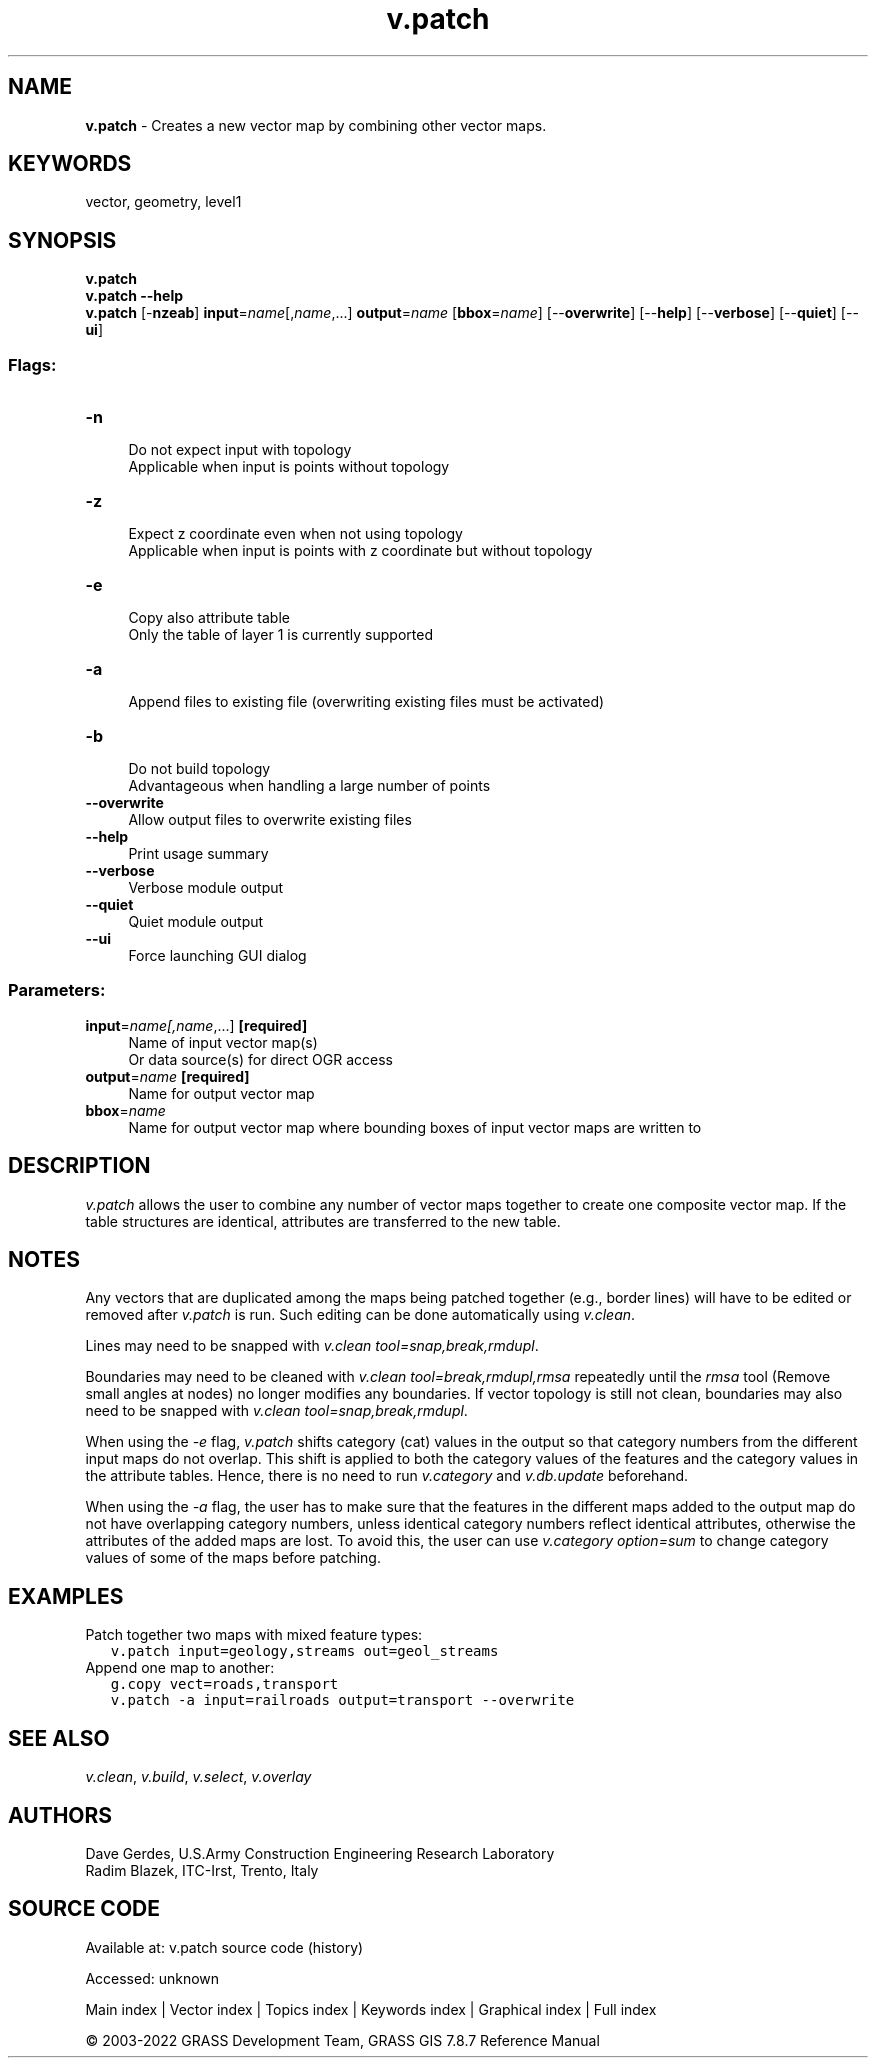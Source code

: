 .TH v.patch 1 "" "GRASS 7.8.7" "GRASS GIS User's Manual"
.SH NAME
\fI\fBv.patch\fR\fR  \- Creates a new vector map by combining other vector maps.
.SH KEYWORDS
vector, geometry, level1
.SH SYNOPSIS
\fBv.patch\fR
.br
\fBv.patch \-\-help\fR
.br
\fBv.patch\fR [\-\fBnzeab\fR] \fBinput\fR=\fIname\fR[,\fIname\fR,...] \fBoutput\fR=\fIname\fR  [\fBbbox\fR=\fIname\fR]   [\-\-\fBoverwrite\fR]  [\-\-\fBhelp\fR]  [\-\-\fBverbose\fR]  [\-\-\fBquiet\fR]  [\-\-\fBui\fR]
.SS Flags:
.IP "\fB\-n\fR" 4m
.br
Do not expect input with topology
.br
Applicable when input is points without topology
.IP "\fB\-z\fR" 4m
.br
Expect z coordinate even when not using topology
.br
Applicable when input is points with z coordinate but without topology
.IP "\fB\-e\fR" 4m
.br
Copy also attribute table
.br
Only the table of layer 1 is currently supported
.IP "\fB\-a\fR" 4m
.br
Append files to existing file (overwriting existing files must be activated)
.IP "\fB\-b\fR" 4m
.br
Do not build topology
.br
Advantageous when handling a large number of points
.IP "\fB\-\-overwrite\fR" 4m
.br
Allow output files to overwrite existing files
.IP "\fB\-\-help\fR" 4m
.br
Print usage summary
.IP "\fB\-\-verbose\fR" 4m
.br
Verbose module output
.IP "\fB\-\-quiet\fR" 4m
.br
Quiet module output
.IP "\fB\-\-ui\fR" 4m
.br
Force launching GUI dialog
.SS Parameters:
.IP "\fBinput\fR=\fIname[,\fIname\fR,...]\fR \fB[required]\fR" 4m
.br
Name of input vector map(s)
.br
Or data source(s) for direct OGR access
.IP "\fBoutput\fR=\fIname\fR \fB[required]\fR" 4m
.br
Name for output vector map
.IP "\fBbbox\fR=\fIname\fR" 4m
.br
Name for output vector map where bounding boxes of input vector maps are written to
.SH DESCRIPTION
\fIv.patch\fR allows the user to combine any number of
vector maps together to create one composite vector
map. If the table structures are identical, attributes are
transferred to the new table.
.SH NOTES
Any vectors that are duplicated among the maps being
patched together (e.g., border lines) will have to be
edited or removed after \fIv.patch\fR is run. Such
editing can be done automatically using
\fIv.clean\fR.
.PP
Lines may need to be snapped with \fIv.clean tool=snap,break,rmdupl\fR.
.PP
Boundaries may need to be cleaned with
\fIv.clean tool=break,rmdupl,rmsa\fR
repeatedly until the \fIrmsa\fR tool (Remove small angles at nodes)
no longer modifies any boundaries. If vector topology is still not
clean, boundaries may also need to be snapped with
\fIv.clean tool=snap,break,rmdupl\fR.
.PP
When using the \fI\-e\fR flag, \fIv.patch\fR shifts category (cat)
values in the output so that category numbers from the different input
maps do not overlap. This shift is applied to both the category values
of the features and the category values in the attribute tables. Hence,
there is no need to run \fIv.category\fR
and \fIv.db.update\fR beforehand.
.PP
When using the \fI\-a\fR flag, the user has to make sure that the
features in the different maps added to the output map do not have
overlapping category numbers, unless identical category numbers
reflect identical attributes, otherwise the attributes of the added
maps are lost. To avoid this, the user can use \fIv.category
option=sum\fR to change category values of some of the maps before
patching.
.SH EXAMPLES
Patch together two maps with mixed feature types:
.br
.nf
\fC
   v.patch input=geology,streams out=geol_streams
\fR
.fi
.br
Append one map to another:
.br
.nf
\fC
   g.copy vect=roads,transport
   v.patch \-a input=railroads output=transport \-\-overwrite
\fR
.fi
.SH SEE ALSO
\fIv.clean\fR,
\fIv.build\fR,
\fIv.select\fR,
\fIv.overlay\fR
.SH AUTHORS
Dave Gerdes, U.S.Army Construction Engineering
Research Laboratory
.br
Radim Blazek, ITC\-Irst, Trento, Italy
.SH SOURCE CODE
.PP
Available at:
v.patch source code
(history)
.PP
Accessed: unknown
.PP
Main index |
Vector index |
Topics index |
Keywords index |
Graphical index |
Full index
.PP
© 2003\-2022
GRASS Development Team,
GRASS GIS 7.8.7 Reference Manual
